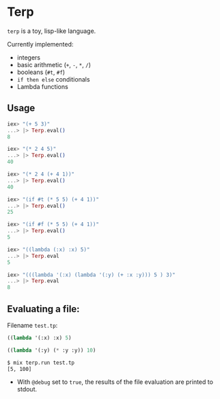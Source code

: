 * Terp

   =terp= is a toy, lisp-like language.

   Currently implemented:
     + integers
     + basic arithmetic (=+=, =-=, =*=, =/=)
     + booleans (=#t=, =#f=)
     + =if then else= conditionals
     + Lambda functions

** Usage
   #+BEGIN_SRC elixir
     iex> "(+ 5 3)"
     ...> |> Terp.eval()
     8

     iex> "(* 2 4 5)"
     ...> |> Terp.eval()
     40

     iex> "(* 2 4 (+ 4 1))"
     ...> |> Terp.eval()
     40

     iex> "(if #t (* 5 5) (+ 4 1))"
     ...> |> Terp.eval()
     25

     iex> "(if #f (* 5 5) (+ 4 1))"
     ...> |> Terp.eval()
     5

     iex> "((lambda (:x) :x) 5)"
     ...> |> Terp.eval
     5

     iex> "(((lambda '(:x) (lambda '(:y) (+ :x :y))) 5 ) 3)"
     ...> |> Terp.eval
     8
   #+END_SRC

** Evaluating a file:

   Filename =test.tp=:
   #+BEGIN_SRC scheme
     ((lambda '(:x) :x) 5)

     ((lambda '(:y) (* :y :y)) 10)
   #+END_SRC

   #+BEGIN_SRC sh
     $ mix terp.run test.tp
     [5, 100]
   #+END_SRC
   * With =@debug= set to =true=, the results of the file evaluation are printed to stdout.
